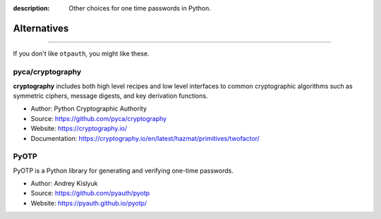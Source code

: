 :description: Other choices for one time passwords in Python.

Alternatives
============

.. rst-class:: lead

    Here are some other OTP related libraries.

----

If you don't like ``otpauth``, you might like these.

pyca/cryptography
-----------------

**cryptography** includes both high level recipes and low level interfaces to common
cryptographic algorithms such as symmetric ciphers, message digests, and key
derivation functions.

- Author: Python Cryptographic Authority
- Source: https://github.com/pyca/cryptography
- Website: https://cryptography.io/
- Documentation: https://cryptography.io/en/latest/hazmat/primitives/twofactor/


PyOTP
-----

PyOTP is a Python library for generating and verifying one-time passwords.

- Author: Andrey Kislyuk
- Source: https://github.com/pyauth/pyotp
- Website: https://pyauth.github.io/pyotp/
